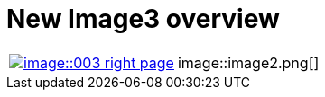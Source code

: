 = New Image3 overview

[cols="1,1", frame=none, grid=none]
|===
|image:image::003-right-page.png[link=self]
|image::image2.png[]
|===

